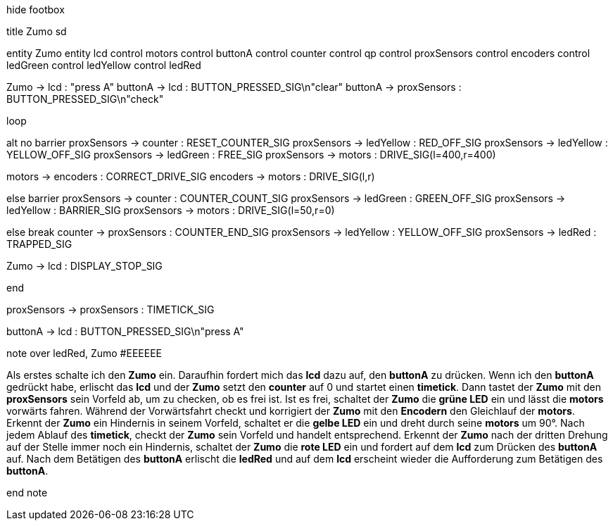 [uml,Zumo_sd.png]
--

hide footbox

title Zumo sd


entity Zumo
entity lcd
control motors
control buttonA
control counter
control qp
control proxSensors
control encoders
control ledGreen
control ledYellow
control ledRed


Zumo -> lcd : "press A"
buttonA -> lcd : BUTTON_PRESSED_SIG\n"clear"
buttonA -> proxSensors : BUTTON_PRESSED_SIG\n"check"

loop

alt no barrier
proxSensors -> counter : RESET_COUNTER_SIG
proxSensors -> ledYellow : RED_OFF_SIG
proxSensors -> ledYellow : YELLOW_OFF_SIG
proxSensors -> ledGreen : FREE_SIG
proxSensors -> motors : DRIVE_SIG(l=400,r=400)

motors -> encoders : CORRECT_DRIVE_SIG
encoders -> motors : DRIVE_SIG(l,r)

else barrier
proxSensors -> counter : COUNTER_COUNT_SIG
proxSensors -> ledGreen : GREEN_OFF_SIG
proxSensors -> ledYellow : BARRIER_SIG
proxSensors -> motors : DRIVE_SIG(l=50,r=0)

else break
counter -> proxSensors : COUNTER_END_SIG
proxSensors -> ledYellow : YELLOW_OFF_SIG
proxSensors -> ledRed : TRAPPED_SIG

Zumo -> lcd : DISPLAY_STOP_SIG

end

proxSensors -> proxSensors : TIMETICK_SIG

buttonA -> lcd : BUTTON_PRESSED_SIG\n"press A"




note over ledRed, Zumo #EEEEEE

Als erstes schalte ich den **Zumo** ein.
Daraufhin fordert mich das **lcd** dazu auf, den **buttonA** zu drücken.
Wenn ich den **buttonA** gedrückt habe, erlischt das **lcd** und der **Zumo** setzt den **counter** auf 0 und startet einen **timetick**.
Dann tastet der **Zumo** mit den **proxSensors** sein Vorfeld ab, um zu checken, ob es frei ist.
Ist es frei, schaltet der **Zumo** die **grüne LED** ein und lässt die **motors** vorwärts fahren.
Während der Vorwärtsfahrt checkt und korrigiert der **Zumo** mit den **Encodern** den Gleichlauf der **motors**.
Erkennt der **Zumo** ein Hindernis in seinem Vorfeld, schaltet er die **gelbe LED** ein und dreht durch seine **motors** um 90°.
Nach jedem Ablauf des **timetick**, checkt der **Zumo** sein Vorfeld und handelt entsprechend.
Erkennt der **Zumo** nach der dritten Drehung auf der Stelle immer noch ein Hindernis, schaltet der **Zumo** die **rote LED** ein 
und fordert auf dem **lcd** zum Drücken des **buttonA** auf.
Nach dem Betätigen des **buttonA** erlischt die **ledRed** und auf dem **lcd** erscheint wieder die Aufforderung zum Betätigen des **buttonA**.

end note
